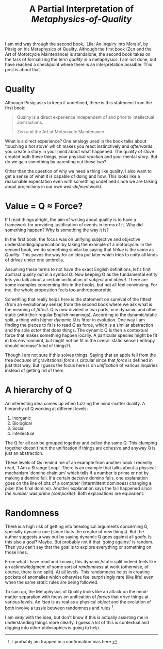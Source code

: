 #+TITLE: A Partial Interpretation of /Metaphysics‑of‑Quality/
#+TAGS: philosophy

I am mid way through the second book, 'Lila: An Inquiry into Morals', by Pirsig
on his Metaphysics of Quality. Although the first book (Zen and the Art of
Motorcycle Maintenance) is standalone, the second book takes on the task of
formalizing the term /quality/ in a metaphysics. I am not done, but have reached a
checkpoint where there is an interpretation possible. This post is about that.

* Quality
Although Pirsig asks to keep it undefined, there is this statement from the
first book:

#+BEGIN_QUOTE
Quality is a direct experience independent of and prior to intellectual abstractions.

#+HTML:<footer>Zen and the Art of Motorcycle Maintenance</footer>
#+END_QUOTE

What is a direct experience? One analogy used in the book talks about 'touching
a hot stove' which makes you react instinctively and /afterwards/ you create a
story in your mind about what happened. The quality of stove created both these
things, your physical /reaction/ and your mental /story/. But do we gain something
by parenting out these two?

Other than the question of why we need a thing like quality, I also want to get
a sense of what it is capable of doing and how. This looks like a reasonable
expectation even with something undefined since we are talking about projections
in our own /well-defined/ world.

* Value = Q ≈ Force?
If I read things alright, the aim of writing about quality is to have a
framework for providing justification of events in terms of it. Why did
something happen? Why is something the way it is?

In the first book, the focus was on unifying subjective and objective
understanding/appreciation by taking the example of a motorcycle. In the second
book, we do something similar by saying that /Value/ is the same as /Quality/. This
paves the way for an idea put later which tries to unify all kinds of /drives/
under one umbrella.

Assuming these terms to not have the exact English definitions, let's first
abstract quality out in a symbol /Q/. Now keeping Q as the fundamental entity lets
you talk about a certain unification of /subject/ and /object/. There are some
examples concerning this in the books, but not all feel convincing. For me, the
whole proposition feels too anthropomorphic.

Something that really helps here is the statement on survival of the fittest
(from an evolutionary sense) from the second book where we ask what is the
meaning of /fittest/. Q is now divided in two parts, one dynamic and other static
(with their regular English meanings). According to the dynamic/static split, a
thing with higher /dynamic Q/ is fitter in evolution. One way I am finding the
pieces to fit is to read /Q/ as force, which is a similar abstraction and the sole
/actor/ that does things. The dynamic Q is then a contextual force that makes
something happen locally. A particular species might be fit in /this/ environment,
but might not be fit in the overall static sense ('entropy should increase' kind
of things?).

Though I am not sure if this solves things. Saying that an apple fell from the
tree /because/ of gravitational /force/ is circular since that /force/ is defined in
just that way. But I guess the focus here is on /unification/ of various inquiries
instead of getting rid of them.

* A hierarchy of Q
An interesting idea comes up when fuzzing the mind-matter duality. A hierarchy
of Q working at different levels:

1. Inorganic
2. Biological
3. Social
4. Intellectual

The Q for all can be grouped together and called the same Q. This clumping
together doesn't hurt the unification if things are cohesive and anyway Q is
just an abstraction.

These levels of Qs remind me of an example from another book I recently read, 'I
Am a Strange Loop'. There is an example that talks about a physical mechanism
'domino chainium' which tells if a number is prime or not by making a domino
fall. If a certain /decisive/ domino falls, one explanation goes on the line of
bits of a computer (intermittent dominoes) changing a pixel (the final domino).
Another explanation says the fall happened /since the number was prime
(composite)/. Both explanations are equivalent.

* Randomness
There is a high risk of getting into teleological arguments concerning Q,
specially dynamic one (since thats the creator of new things). But the author
suggests a way out by saying dynamic Q goes against all /goals/. Is this also a
goal? Maybe. But probably not if that 'going against' is random. Then you can't
say that the goal is to explore everything or something on those lines.

From what I have read and known, this dynamic/static split indeed feels like an
acknowledgment of some sort of /randomness/ at work (otherwise, of course, there
is no split). At all levels. This randomness helps in creating pockets of
anomalies which otherwise feel surprisingly rare (like life) even when the same
/static/ rules are being followed.

To sum up, the Metaphysics of Quality looks like an attack on the mind-matter
separation with focus on unification of /forces/ that drive things at various
levels. An /idea/ is as real as a physical /object/ and the evolution of both
involve a tussle between randomness and rules [fn::I probably am trapped in a
confirmation bias here.].

I am /okay/ with the idea, but don't know if this is actually assisting me in
understanding things more clearly. I guess a lot of this is contextual and
digging into other philosophies is going to help.
